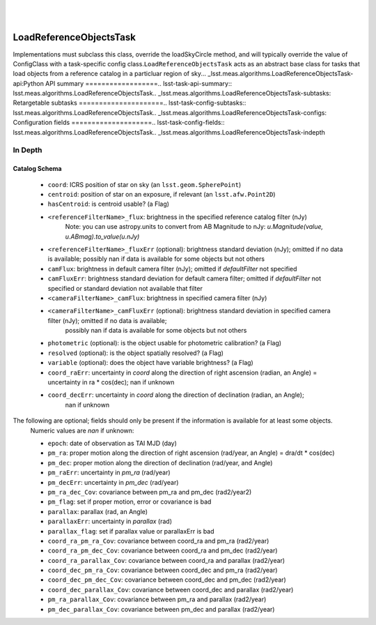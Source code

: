 .. lsst-task-topic:: lsst.meas.algorithms.LoadReferenceObjectsTask
​
########################
LoadReferenceObjectsTask
########################

Implementations must subclass this class, override the loadSkyCircle method, and will typically override the value of ConfigClass with a task-specific config class.
​
``LoadReferenceObjectsTask`` acts as an abstract base class for tasks that load objects from a reference catalog in a particluar region of sky.
​
.. _lsst.meas.algorithms.LoadReferenceObjectsTask-api:
​
Python API summary
==================
​
.. lsst-task-api-summary:: lsst.meas.algorithms.LoadReferenceObjectsTask
​
.. _lsst.meas.algorithms.LoadReferenceObjectsTask-subtasks:
​
Retargetable subtasks
=====================
​
.. lsst-task-config-subtasks:: lsst.meas.algorithms.LoadReferenceObjectsTask
​
.. _lsst.meas.algorithms.LoadReferenceObjectsTask-configs:
​
Configuration fields
====================
​
.. lsst-task-config-fields:: lsst.meas.algorithms.LoadReferenceObjectsTask
​
.. _lsst.meas.algorithms.LoadReferenceObjectsTask-indepth

In Depth
========

Catalog Schema
--------------

    - ``coord``: ICRS position of star on sky (an ``lsst.geom.SpherePoint``)
    - ``centroid``: position of star on an exposure, if relevant (an ``lsst.afw.Point2D``)
    - ``hasCentroid``: is centroid usable? (a Flag)
    - ``<referenceFilterName>_flux``: brightness in the specified reference catalog filter (nJy)
        Note: you can use astropy.units to convert from AB Magnitude to nJy: `u.Magnitude(value, u.ABmag).to_value(u.nJy)`
    - ``<referenceFilterName>_fluxErr`` (optional): brightness standard deviation (nJy); omitted if no data is available; possibly nan if data is available for some objects but not others
    - ``camFlux``: brightness in default camera filter (nJy); omitted if `defaultFilter` not specified
    - ``camFluxErr``: brightness standard deviation for default camera filter; omitted if `defaultFilter` not specified or standard deviation not available that filter
    - ``<cameraFilterName>_camFlux``: brightness in specified camera filter (nJy)
    - ``<cameraFilterName>_camFluxErr`` (optional): brightness standard deviation in specified camera filter (nJy); omitted if no data is available;
        possibly nan if data is available for some objects but not others
    - ``photometric`` (optional): is the object usable for photometric calibration? (a Flag)
    - ``resolved`` (optional): is the object spatially resolved? (a Flag)
    - ``variable`` (optional): does the object have variable brightness? (a Flag)
    - ``coord_raErr``: uncertainty in `coord` along the direction of right ascension (radian, an Angle) = uncertainty in ra * cos(dec); nan if unknown
    - ``coord_decErr``: uncertainty in `coord` along the direction of declination (radian, an Angle);
        nan if unknown

The following are optional; fields should only be present if the information is available for at least some objects.
    Numeric values are `nan` if unknown:

    - ``epoch``: date of observation as TAI MJD (day)
    - ``pm_ra``: proper motion along the direction of right ascension (rad/year, an Angle) = dra/dt * cos(dec)
    - ``pm_dec``: proper motion along the direction of declination (rad/year, and Angle)
    - ``pm_raErr``: uncertainty in `pm_ra` (rad/year)
    - ``pm_decErr``: uncertainty in `pm_dec` (rad/year)
    - ``pm_ra_dec_Cov``: covariance between pm_ra and pm_dec (rad2/year2)
    - ``pm_flag``: set if proper motion, error or covariance is bad
    - ``parallax``: parallax (rad, an Angle)
    - ``parallaxErr``: uncertainty in `parallax` (rad)
    - ``parallax_flag``: set if parallax value or parallaxErr is bad
    - ``coord_ra_pm_ra_Cov``: covariance between coord_ra and pm_ra (rad2/year)
    - ``coord_ra_pm_dec_Cov``: covariance between coord_ra and pm_dec (rad2/year)
    - ``coord_ra_parallax_Cov``: covariance between coord_ra and parallax (rad2/year)
    - ``coord_dec_pm_ra_Cov``: covariance between coord_dec and pm_ra (rad2/year)
    - ``coord_dec_pm_dec_Cov``: covariance between coord_dec and pm_dec (rad2/year)
    - ``coord_dec_parallax_Cov``: covariance between coord_dec and parallax (rad2/year)
    - ``pm_ra_parallax_Cov``: covariance between pm_ra and parallax (rad2/year)
    - ``pm_dec_parallax_Cov``: covariance between pm_dec and parallax (rad2/year)
